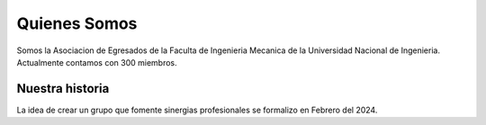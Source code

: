 .. _quienes_somos:

Quienes Somos
##############

Somos la Asociacion de Egresados de la Faculta de Ingenieria Mecanica de la Universidad Nacional
de Ingenieria. Actualmente contamos con 300 miembros.

Nuestra historia
=================

La idea de crear un grupo que fomente sinergias profesionales se formalizo en Febrero del 2024.